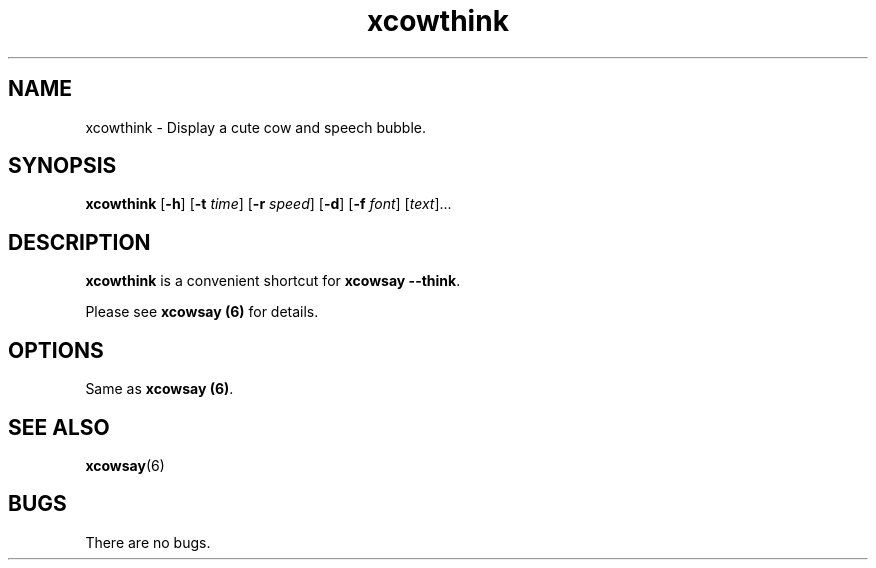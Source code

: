 .\" man page for xcowthink
.TH "xcowthink" 6
.SH NAME
xcowthink \- Display a cute cow and speech bubble.
.SH SYNOPSIS
.B xcowthink
.RB [ "-h" ]
.RB [ "-t"
.RI \| time \|]
.RB [ "-r"
.RI \| speed \|]
.RB [ "-d" ]
.RB [ "-f"
.RI \| font \|]
.RI [\| text \|]...

.SH DESCRIPTION
\fBxcowthink\fP is a convenient shortcut for \fBxcowsay \-\-think\fP.
.P 
Please see \fBxcowsay (6)\fP for details.

.SH OPTIONS
Same as \fBxcowsay (6)\fP.

.SH "SEE ALSO"
.BR xcowsay (6)

.SH BUGS
There are no bugs.
